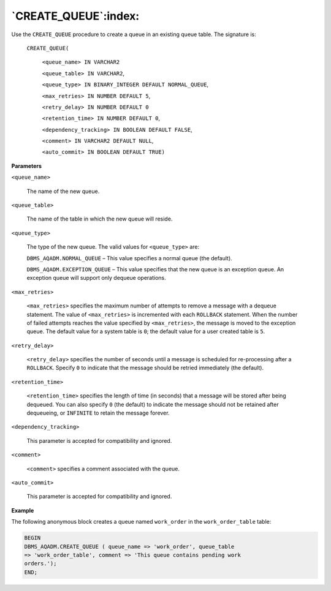 .. raw:: latex

   \newpage

`CREATE_QUEUE`:index:
---------------------

Use the ``CREATE_QUEUE`` procedure to create a queue in an existing queue
table. The signature is:

  ``CREATE_QUEUE(``

      ``<queue_name> IN VARCHAR2``

      ``<queue_table> IN VARCHAR2``,

      ``<queue_type> IN BINARY_INTEGER DEFAULT NORMAL_QUEUE``,

      ``<max_retries> IN NUMBER DEFAULT 5``,

      ``<retry_delay> IN NUMBER DEFAULT 0``

      ``<retention_time> IN NUMBER DEFAULT 0``,

      ``<dependency_tracking> IN BOOLEAN DEFAULT FALSE``,

      ``<comment> IN VARCHAR2 DEFAULT NULL``,

      ``<auto_commit> IN BOOLEAN DEFAULT TRUE)``

**Parameters**

``<queue_name>``

    The name of the new queue.

``<queue_table>``

    The name of the table in which the new queue will reside.

``<queue_type>``

    The type of the new queue. The valid values for ``<queue_type>``
    are:

    ``DBMS_AQADM.NORMAL_QUEUE`` – This value specifies a normal queue (the
    default).

    ``DBMS_AQADM.EXCEPTION_QUEUE`` – This value specifies that the new
    queue is an exception queue. An exception queue will support only
    dequeue operations.

``<max_retries>``

    ``<max_retries>`` specifies the maximum number of attempts to
    remove a message with a dequeue statement. The value of
    ``<max_retries>`` is incremented with each ``ROLLBACK`` statement.
    When the number of failed attempts reaches the value specified by
    ``<max_retries>``, the message is moved to the exception queue.
    The default value for a system table is ``0``; the default value for a
    user created table is ``5``.

``<retry_delay>``

    ``<retry_delay>`` specifies the number of seconds until a message is
    scheduled for re-processing after a ``ROLLBACK``. Specify ``0`` to indicate
    that the message should be retried immediately (the default).

``<retention_time>``

    ``<retention_time>`` specifies the length of time (in seconds) that a
    message will be stored after being dequeued. You can also specify ``0``
    (the default) to indicate the message should not be retained after
    dequeueing, or ``INFINITE`` to retain the message forever.

``<dependency_tracking>``

    This parameter is accepted for compatibility and ignored.

``<comment>``

    ``<comment>`` specifies a comment associated with the queue.

``<auto_commit>``

    This parameter is accepted for compatibility and ignored.

**Example**

The following anonymous block creates a queue named ``work_order`` in the
``work_order_table`` table:

.. code-block:: text

   BEGIN
   DBMS_AQADM.CREATE_QUEUE ( queue_name => 'work_order', queue_table
   => 'work_order_table', comment => 'This queue contains pending work
   orders.');
   END;

